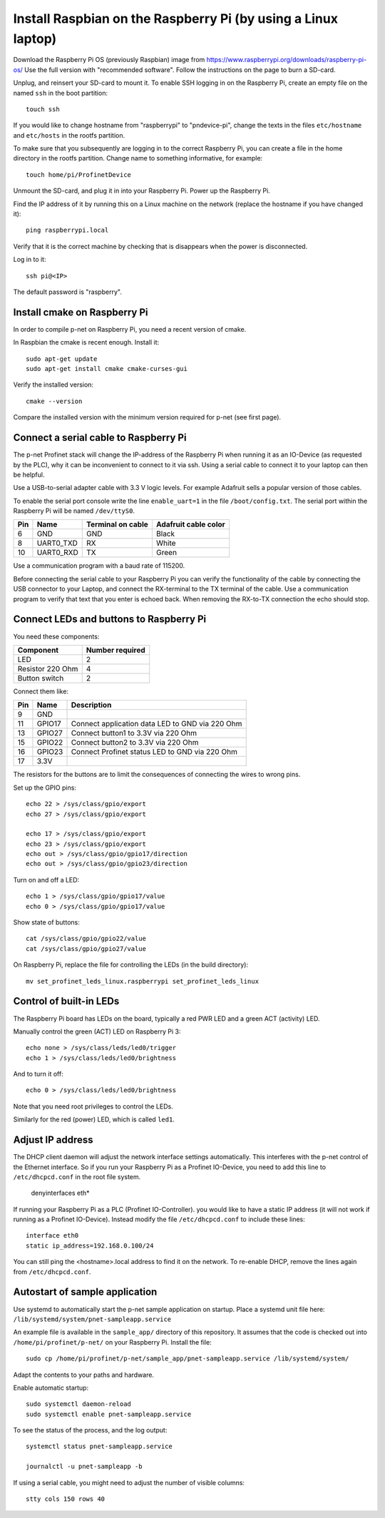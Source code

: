 Install Raspbian on the Raspberry Pi (by using a Linux laptop)
==============================================================
Download the Raspberry Pi OS (previously Raspbian) image from
https://www.raspberrypi.org/downloads/raspberry-pi-os/
Use the full version with "recommended software". Follow the instructions on
the page to burn a SD-card.

Unplug, and reinsert your SD-card to mount it. To enable SSH logging in on the
Raspberry Pi, create an empty file on the named ``ssh`` in the boot partition::

    touch ssh

If you would like to change hostname from "raspberrypi" to "pndevice-pi", change
the texts in the files ``etc/hostname`` and ``etc/hosts`` in the rootfs
partition.

To make sure that you subsequently are logging in to the correct Raspberry Pi,
you can create a file in the home directory in the rootfs partition. Change
name to something informative, for example::

    touch home/pi/ProfinetDevice

Unmount the SD-card, and plug it in into your Raspberry Pi. Power up the
Raspberry Pi.

Find the IP address of it by running this on a Linux machine on the network
(replace the hostname if you have changed it)::

    ping raspberrypi.local

Verify that it is the correct machine by checking that is disappears when the
power is disconnected.

Log in to it::

    ssh pi@<IP>

The default password is "raspberry".


Install cmake on Raspberry Pi
-----------------------------
In order to compile p-net on Raspberry Pi, you need a recent version of cmake.

In Raspbian the cmake is recent enough. Install it::

    sudo apt-get update
    sudo apt-get install cmake cmake-curses-gui

Verify the installed version::

    cmake --version

Compare the installed version with the minimum version required for p-net (see first page).


Connect a serial cable to Raspberry Pi
--------------------------------------
The p-net Profinet stack will change the IP-address of the Raspberry Pi when
running it as an IO-Device (as requested by the PLC), why it can be
inconvenient to connect to it via ssh. Using a serial cable to connect it to
your laptop can then be helpful.

Use a USB-to-serial adapter cable with 3.3 V logic levels. For example
Adafruit sells a popular version of those cables.

To enable the serial port console write the line ``enable_uart=1`` in the
file ``/boot/config.txt``. The serial port within the Raspberry Pi will be
named ``/dev/ttyS0``.

+-----+-----------+---------------------+-----------------------+
| Pin | Name      | Terminal on cable   | Adafruit cable color  |
+=====+===========+=====================+=======================+
| 6   | GND       | GND                 | Black                 |
+-----+-----------+---------------------+-----------------------+
| 8   | UART0_TXD | RX                  | White                 |
+-----+-----------+---------------------+-----------------------+
| 10  | UART0_RXD | TX                  | Green                 |
+-----+-----------+---------------------+-----------------------+

Use a communication program with a baud rate of 115200.

Before connecting the serial cable to your Raspberry Pi you can verify the
functionality of the cable by connecting the USB connector to your Laptop,
and connect the RX-terminal to the TX terminal of the cable. Use a communication
program to verify that text that you enter is echoed back. When removing
the RX-to-TX connection the echo should stop.


Connect LEDs and buttons to Raspberry Pi
----------------------------------------
You need these components:

+-----------------------+-----------------+
| Component             | Number required |
+=======================+=================+
| LED                   | 2               |
+-----------------------+-----------------+
| Resistor 220 Ohm      | 4               |
+-----------------------+-----------------+
| Button switch         | 2               |
+-----------------------+-----------------+

Connect them like:

+------+---------+-----------------------------------------------------+
| Pin  | Name    | Description                                         |
+======+=========+=====================================================+
| 9    | GND     |                                                     |
+------+---------+-----------------------------------------------------+
| 11   | GPIO17  | Connect application data LED to GND via 220 Ohm     |
+------+---------+-----------------------------------------------------+
| 13   | GPIO27  | Connect button1 to 3.3V via 220 Ohm                 |
+------+---------+-----------------------------------------------------+
| 15   | GPIO22  | Connect button2 to 3.3V via 220 Ohm                 |
+------+---------+-----------------------------------------------------+
| 16   | GPIO23  | Connect Profinet status LED to GND via 220 Ohm      |
+------+---------+-----------------------------------------------------+
| 17   | 3.3V    |                                                     |
+------+---------+-----------------------------------------------------+

The resistors for the buttons are to limit the consequences of connecting the
wires to wrong pins.

Set up the GPIO pins::

    echo 22 > /sys/class/gpio/export
    echo 27 > /sys/class/gpio/export

    echo 17 > /sys/class/gpio/export
    echo 23 > /sys/class/gpio/export
    echo out > /sys/class/gpio/gpio17/direction
    echo out > /sys/class/gpio/gpio23/direction

Turn on and off a LED::

    echo 1 > /sys/class/gpio/gpio17/value
    echo 0 > /sys/class/gpio/gpio17/value

Show state of buttons::

    cat /sys/class/gpio/gpio22/value
    cat /sys/class/gpio/gpio27/value

.. image:: illustrations/RaspberryPiLedButtons.jpg

On Raspberry Pi, replace the file for controlling the LEDs (in the build directory)::

    mv set_profinet_leds_linux.raspberrypi set_profinet_leds_linux


Control of built-in LEDs
------------------------
The Raspberry Pi board has LEDs on the board, typically a red PWR LED and a
green ACT (activity) LED.

Manually control the green (ACT) LED on Raspberry Pi 3::

    echo none > /sys/class/leds/led0/trigger
    echo 1 > /sys/class/leds/led0/brightness

And to turn it off::

    echo 0 > /sys/class/leds/led0/brightness

Note that you need root privileges to control the LEDs.

Similarly for the red (power) LED, which is called ``led1``.


Adjust IP address
-----------------
The DHCP client daemon will adjust the network interface settings automatically.
This interferes with the p-net control of the Ethernet interface. So if you
run your Raspberry Pi as a Profinet IO-Device, you need to
add this line to ``/etc/dhcpcd.conf`` in the root file system.

    denyinterfaces eth*

If running your Raspberry Pi as a PLC (Profinet IO-Controller). you would like
to have a static IP address (it will not work if running as a Profinet IO-Device).
Instead modify the file ``/etc/dhcpcd.conf`` to include these lines::

   interface eth0
   static ip_address=192.168.0.100/24

You can still ping the <hostname>.local address to find it on the network.
To re-enable DHCP, remove the lines again from ``/etc/dhcpcd.conf``.


Autostart of sample application
-------------------------------
Use systemd to automatically start the p-net sample application on startup.
Place a systemd unit file here: ``/lib/systemd/system/pnet-sampleapp.service``

An example file is available in the ``sample_app/`` directory of this
repository. It assumes that the code is checked out into
``/home/pi/profinet/p-net/`` on your Raspberry Pi.
Install the file::

    sudo cp /home/pi/profinet/p-net/sample_app/pnet-sampleapp.service /lib/systemd/system/

Adapt the contents to your paths and hardware.

Enable automatic startup::

    sudo systemctl daemon-reload
    sudo systemctl enable pnet-sampleapp.service

To see the status of the process, and the log output::

    systemctl status pnet-sampleapp.service

    journalctl -u pnet-sampleapp -b

If using a serial cable, you might need to adjust the number of visible columns::

    stty cols 150 rows 40
